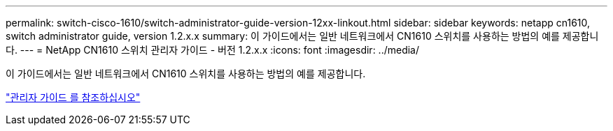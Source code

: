 ---
permalink: switch-cisco-1610/switch-administrator-guide-version-12xx-linkout.html 
sidebar: sidebar 
keywords: netapp cn1610, switch administrator guide, version 1.2.x.x 
summary: 이 가이드에서는 일반 네트워크에서 CN1610 스위치를 사용하는 방법의 예를 제공합니다. 
---
= NetApp CN1610 스위치 관리자 가이드 - 버전 1.2.x.x
:icons: font
:imagesdir: ../media/


[role="lead"]
이 가이드에서는 일반 네트워크에서 CN1610 스위치를 사용하는 방법의 예를 제공합니다.

https://library.netapp.com/ecm/ecm_download_file/ECMP1117874["관리자 가이드 를 참조하십시오"^]
